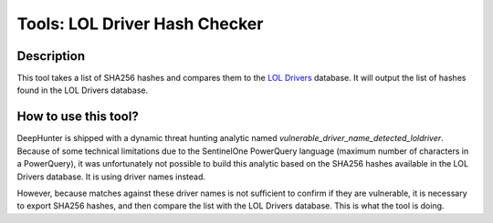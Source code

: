 Tools: LOL Driver Hash Checker
##############################

Description
***********
This tool takes a list of SHA256 hashes and compares them to the `LOL Drivers <https://www.loldrivers.io/>`_ database. It will output the list of hashes found in the LOL Drivers database.

.. image:: ../img/tools_lol_driver_hash_checker.png
  :width: 1000
  :alt: img

How to use this tool?
*********************
DeepHunter is shipped with a dynamic threat hunting analytic named `vulnerable_driver_name_detected_loldriver`. Because of some technical limitations due to the SentinelOne PowerQuery language (maximum number of characters in a PowerQuery), it was unfortunately not possible to build this analytic based on the SHA256 hashes available in the LOL Drivers database. It is using driver names instead.

However, because matches against these driver names is not sufficient to confirm if they are vulnerable, it is necessary to export SHA256 hashes, and then compare the list with the LOL Drivers database. This is what the tool is doing.